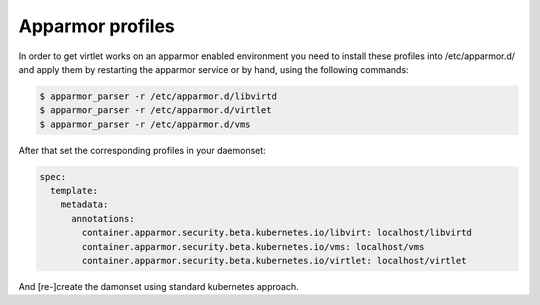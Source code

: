 ======================
Apparmor profiles
======================

In order to get virtlet works on an apparmor enabled environment
you need to install these profiles into /etc/apparmor.d/
and apply them by restarting the apparmor service or by hand, using
the following commands:

.. code-block:: bash

  $ apparmor_parser -r /etc/apparmor.d/libvirtd
  $ apparmor_parser -r /etc/apparmor.d/virtlet
  $ apparmor_parser -r /etc/apparmor.d/vms


After that set the corresponding profiles in your daemonset:

.. code-block:: yaml

  spec:
    template:
      metadata:
        annotations:
          container.apparmor.security.beta.kubernetes.io/libvirt: localhost/libvirtd
          container.apparmor.security.beta.kubernetes.io/vms: localhost/vms
          container.apparmor.security.beta.kubernetes.io/virtlet: localhost/virtlet


And [re-]create the damonset using standard kubernetes approach.
